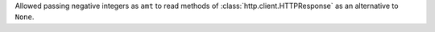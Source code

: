 Allowed passing negative integers as ``amt`` to read methods of
:class:`http.client.HTTPResponse` as an alternative to ``None``.
